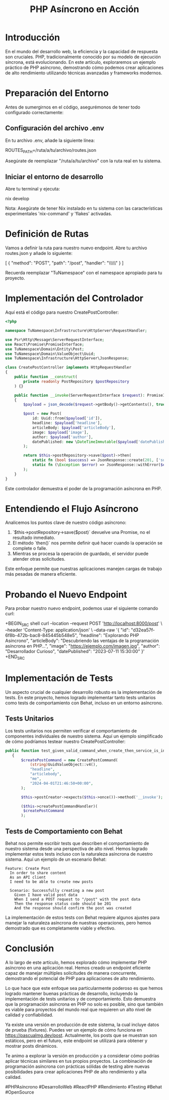 #+TITLE: PHP Asíncrono en Acción

* Introducción

En el mundo del desarrollo web, la eficiencia y la capacidad de respuesta son cruciales. PHP, tradicionalmente conocido por su modelo de ejecución síncrona, está evolucionando. En este artículo, exploraremos un ejemplo práctico de PHP asíncrono, demostrando cómo podemos crear aplicaciones de alto rendimiento utilizando técnicas avanzadas y frameworks modernos.

* Preparación del Entorno

Antes de sumergirnos en el código, asegurémonos de tener todo configurado correctamente:

** Configuración del archivo .env

En tu archivo .env, añade la siguiente línea:

ROUTES_PATH=/ruta/a/tu/archivo/routes.json

Asegúrate de reemplazar "/ruta/a/tu/archivo" con la ruta real en tu sistema.

** Iniciar el entorno de desarrollo

Abre tu terminal y ejecuta:

nix develop

Nota: Asegúrate de tener Nix instalado en tu sistema con las características experimentales 'nix-command' y 'flakes' activadas.

* Definición de Rutas

Vamos a definir la ruta para nuestro nuevo endpoint. Abre tu archivo routes.json y añade lo siguiente:

[
  {
    "method": "POST",
    "path": "/post",
    "handler": "\\TuNamespace\\Infrastructure\\HttpServer\\RequestHandler\\CreatePostController"
  }
]

Recuerda reemplazar "TuNamespace" con el namespace apropiado para tu proyecto.

* Implementación del Controlador

Aquí está el código para nuestro CreatePostController:

#+BEGIN_SRC php
<?php

namespace TuNamespace\Infrastructure\HttpServer\RequestHandler;

use Psr\Http\Message\ServerRequestInterface;
use React\Promise\PromiseInterface;
use TuNamespace\Domain\Entity\Post;
use TuNamespace\Domain\ValueObject\Uuid;
use TuNamespace\Infrastructure\HttpServer\JsonResponse;

class CreatePostController implements HttpRequestHandler
{
    public function __construct(
        private readonly PostRepository $postRepository
    ) {}

    public function __invoke(ServerRequestInterface $request): PromiseInterface
    {
        $payload = json_decode($request->getBody()->getContents(), true);

        $post = new Post(
            id: Uuid::from($payload['id']),
            headline: $payload['headline'],
            articleBody: $payload['articleBody'],
            image: $payload['image'],
            author: $payload['author'],
            datePublished: new \DateTimeImmutable($payload['datePublished'])
        );

        return $this->postRepository->save($post)->then(
            static fn (bool $success) => JsonResponse::create(201, ['success' => $success]),
            static fn (\Exception $error) => JsonResponse::withError($error)
        );
    }
}
#+END_SRC

Este controlador demuestra el poder de la programación asíncrona en PHP.

* Entendiendo el Flujo Asíncrono

Analicemos los puntos clave de nuestro código asíncrono:

1. `$this->postRepository->save($post)` devuelve una Promise, no el resultado inmediato.
2. El método `then()` nos permite definir qué hacer cuando la operación se complete o falle.
3. Mientras se procesa la operación de guardado, el servidor puede atender otras solicitudes.

Este enfoque permite que nuestras aplicaciones manejen cargas de trabajo más pesadas de manera eficiente.

* Probando el Nuevo Endpoint

Para probar nuestro nuevo endpoint, podemos usar el siguiente comando curl:

+BEGIN_SRC shell
curl --location --request POST 'http://localhost:8000/post' \
--header 'Content-Type: application/json' \
--data-raw '{
    "id": "d32ea57f-6f8b-472b-bac8-845445b548e5",
    "headline": "Explorando PHP Asíncrono",
    "articleBody": "Descubriendo las ventajas de la programación asíncrona en PHP...",
    "image": "https://ejemplo.com/imagen.jpg",
    "author": "Desarrollador Curioso",
    "datePublished": "2023-07-11 15:30:00"
}'
+END_SRC

* Implementación de Tests

Un aspecto crucial de cualquier desarrollo robusto es la implementación de tests. En este proyecto, hemos logrado implementar tanto tests unitarios como tests de comportamiento con Behat, incluso en un entorno asíncrono.

** Tests Unitarios

Los tests unitarios nos permiten verificar el comportamiento de componentes individuales de nuestro sistema. Aquí un ejemplo simplificado de cómo podríamos testear nuestro CreatePostController:

#+BEGIN_SRC php
 public function test_given_valid_command_when_create_then_service_is_invoked() : void
    {
        $createPostCommand = new CreatePostCommand(
            (string)UuidValueObject::v4(),
            "headline",
            "articlebody",
            "me",
            "2024-04-01T21:46:50+00:00",
        );

        $this->postCreator->expects($this->once())->method('__invoke');

        ($this->createPostCommandHandler)(
         $createPostCommand
        );
#+END_SRC

** Tests de Comportamiento con Behat

Behat nos permite escribir tests que describen el comportamiento de nuestro sistema desde una perspectiva de alto nivel. Hemos logrado implementar estos tests incluso con la naturaleza asíncrona de nuestro sistema. Aquí un ejemplo de un escenario Behat:

#+BEGIN_SRC gherkin
Feature: Create Post
  In order to share content
  As an API client
  I need to be able to create new posts

  Scenario: Successfully creating a new post
    Given I have valid post data
    When I send a POST request to "/post" with the post data
    Then the response status code should be 201
    And the response should confirm the post was created
#+END_SRC

La implementación de estos tests con Behat requiere algunos ajustes para manejar la naturaleza asíncrona de nuestras operaciones, pero hemos demostrado que es completamente viable y efectivo.

* Conclusión

A lo largo de este artículo, hemos explorado cómo implementar PHP asíncrono en una aplicación real. Hemos creado un endpoint eficiente capaz de manejar múltiples solicitudes de manera concurrente, demostrando el potencial de PHP para aplicaciones de alto rendimiento.

Lo que hace que este enfoque sea particularmente poderoso es que hemos logrado mantener buenas prácticas de desarrollo, incluyendo la implementación de tests unitarios y de comportamiento. Esto demuestra que la programación asíncrona en PHP no solo es posible, sino que también es viable para proyectos del mundo real que requieren un alto nivel de calidad y confiabilidad.

Ya existe una versión en producción de este sistema, la cual incluye datos de prueba (fixtures). Puedes ver un ejemplo de cómo funciona en https://pascualmg.dev/post. Actualmente, los posts que se muestran son estáticos, pero en el futuro, este endpoint se utilizará para obtener y mostrar posts dinámicos.

Te animo a explorar la versión en producción y a considerar cómo podrías aplicar técnicas similares en tus propios proyectos. La combinación de programación asíncrona con prácticas sólidas de testing abre nuevas posibilidades para crear aplicaciones PHP de alto rendimiento y alta calidad.

#PHPAsíncrono #DesarrolloWeb #ReactPHP #Rendimiento #Testing #Behat #OpenSource